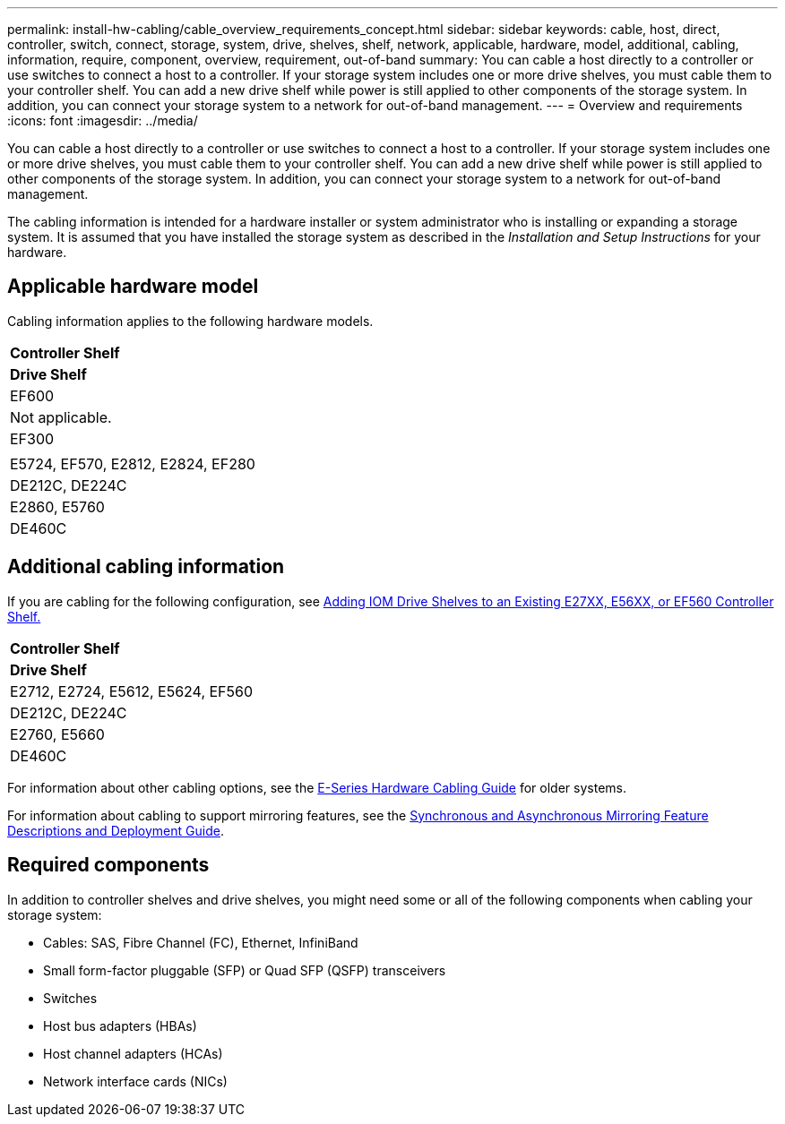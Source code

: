 ---
permalink: install-hw-cabling/cable_overview_requirements_concept.html
sidebar: sidebar
keywords: cable, host, direct, controller, switch, connect, storage, system, drive, shelves, shelf, network, applicable, hardware, model, additional, cabling, information, require, component, overview, requirement, out-of-band
summary: You can cable a host directly to a controller or use switches to connect a host to a controller. If your storage system includes one or more drive shelves, you must cable them to your controller shelf. You can add a new drive shelf while power is still applied to other components of the storage system. In addition, you can connect your storage system to a network for out-of-band management.
---
= Overview and requirements
:icons: font
:imagesdir: ../media/

[.lead]
You can cable a host directly to a controller or use switches to connect a host to a controller. If your storage system includes one or more drive shelves, you must cable them to your controller shelf. You can add a new drive shelf while power is still applied to other components of the storage system. In addition, you can connect your storage system to a network for out-of-band management.

The cabling information is intended for a hardware installer or system administrator who is installing or expanding a storage system. It is assumed that you have installed the storage system as described in the _Installation and Setup Instructions_ for your hardware.

== Applicable hardware model

Cabling information applies to the following hardware models.

|===
a|
*Controller Shelf*
a|
*Drive Shelf*
a|
EF600
a|
Not applicable.
a|
EF300
a|

a|
E5724, EF570, E2812, E2824, EF280
a|
DE212C, DE224C
a|
E2860, E5760
a|
DE460C
|===

== Additional cabling information

If you are cabling for the following configuration, see https://mysupport.netapp.com/ecm/ecm_download_file/ECMLP2859057[Adding IOM Drive Shelves to an Existing E27XX, E56XX, or EF560 Controller Shelf.]

|===
a|
*Controller Shelf*
a|
*Drive Shelf*
a|
E2712, E2724, E5612, E5624, EF560
a|
DE212C, DE224C
a|
E2760, E5660
a|
DE460C
|===
For information about other cabling options, see the https://mysupport.netapp.com/ecm/ecm_download_file/ECMLP2773533[E-Series Hardware Cabling Guide] for older systems.

For information about cabling to support mirroring features, see the https://www.netapp.com/us/media/tr-4656.pdf[Synchronous and Asynchronous Mirroring Feature Descriptions and Deployment Guide].

== Required components

In addition to controller shelves and drive shelves, you might need some or all of the following components when cabling your storage system:

* Cables: SAS, Fibre Channel (FC), Ethernet, InfiniBand
* Small form-factor pluggable (SFP) or Quad SFP (QSFP) transceivers
* Switches
* Host bus adapters (HBAs)
* Host channel adapters (HCAs)
* Network interface cards (NICs)
